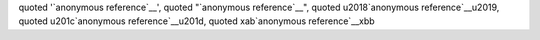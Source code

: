 quoted '`anonymous reference`__', quoted "`anonymous reference`__",
quoted \u2018`anonymous reference`__\u2019,
quoted \u201c`anonymous reference`__\u201d,
quoted \xab`anonymous reference`__\xbb
